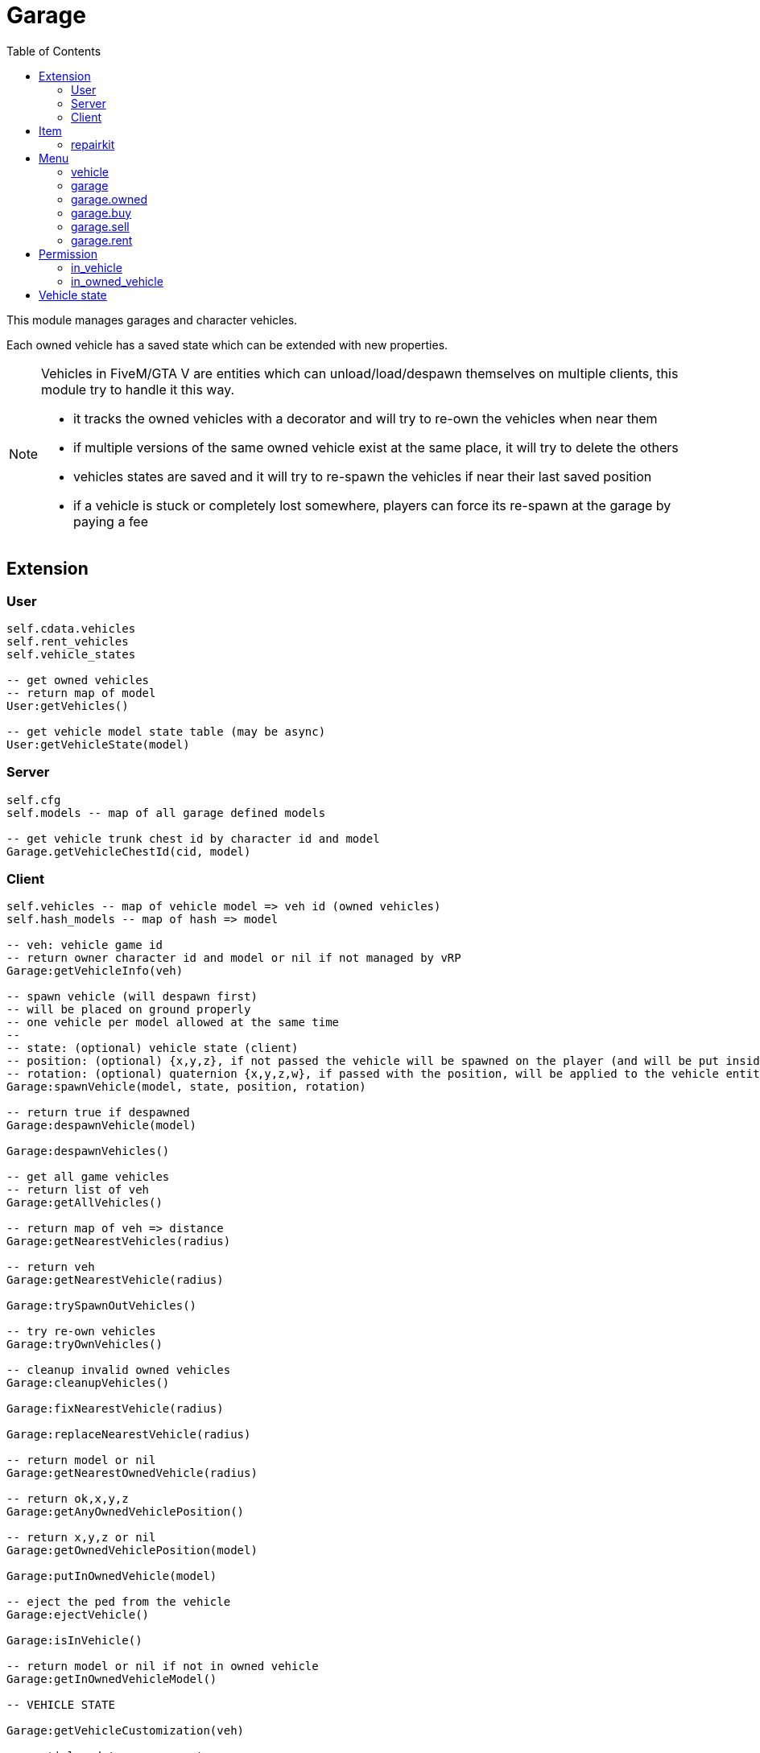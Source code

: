 ifdef::env-github[]
:tip-caption: :bulb:
:note-caption: :information_source:
:important-caption: :heavy_exclamation_mark:
:caution-caption: :fire:
:warning-caption: :warning:
endif::[]
:toc: left
:toclevels: 5

= Garage

This module manages garages and character vehicles.

Each owned vehicle has a saved state which can be extended with new properties.

[NOTE]
====
.Vehicles in FiveM/GTA V are entities which can unload/load/despawn themselves on multiple clients, this module try to handle it this way.
* it tracks the owned vehicles with a decorator and will try to re-own the vehicles when near them
* if multiple versions of the same owned vehicle exist at the same place, it will try to delete the others
* vehicles states are saved and it will try to re-spawn the vehicles if near their last saved position
* if a vehicle is stuck or completely lost somewhere, players can force its re-spawn at the garage by paying a fee
====

== Extension

=== User

[source,lua]
----
self.cdata.vehicles
self.rent_vehicles
self.vehicle_states

-- get owned vehicles
-- return map of model
User:getVehicles()

-- get vehicle model state table (may be async)
User:getVehicleState(model)
----

=== Server

[source,lua]
----
self.cfg
self.models -- map of all garage defined models

-- get vehicle trunk chest id by character id and model
Garage.getVehicleChestId(cid, model)
----

=== Client

[source,lua]
----
self.vehicles -- map of vehicle model => veh id (owned vehicles)
self.hash_models -- map of hash => model

-- veh: vehicle game id
-- return owner character id and model or nil if not managed by vRP
Garage:getVehicleInfo(veh)

-- spawn vehicle (will despawn first)
-- will be placed on ground properly
-- one vehicle per model allowed at the same time
--
-- state: (optional) vehicle state (client)
-- position: (optional) {x,y,z}, if not passed the vehicle will be spawned on the player (and will be put inside the vehicle)
-- rotation: (optional) quaternion {x,y,z,w}, if passed with the position, will be applied to the vehicle entity
Garage:spawnVehicle(model, state, position, rotation) 

-- return true if despawned
Garage:despawnVehicle(model)

Garage:despawnVehicles()

-- get all game vehicles
-- return list of veh
Garage:getAllVehicles()

-- return map of veh => distance
Garage:getNearestVehicles(radius)

-- return veh
Garage:getNearestVehicle(radius)

Garage:trySpawnOutVehicles()

-- try re-own vehicles
Garage:tryOwnVehicles()

-- cleanup invalid owned vehicles
Garage:cleanupVehicles()

Garage:fixNearestVehicle(radius)

Garage:replaceNearestVehicle(radius)

-- return model or nil
Garage:getNearestOwnedVehicle(radius)

-- return ok,x,y,z
Garage:getAnyOwnedVehiclePosition()

-- return x,y,z or nil
Garage:getOwnedVehiclePosition(model)

Garage:putInOwnedVehicle(model)

-- eject the ped from the vehicle
Garage:ejectVehicle()

Garage:isInVehicle()

-- return model or nil if not in owned vehicle
Garage:getInOwnedVehicleModel()

-- VEHICLE STATE

Garage:getVehicleCustomization(veh)

-- partial update per property
Garage:setVehicleCustomization(veh, custom)

Garage:getVehicleState(veh)

-- partial update per property
Garage:setVehicleState(veh, state)

-- VEHICLE COMMANDS

Garage:vc_openDoor(model, door_index)

Garage:vc_closeDoor(model, door_index)

Garage:vc_detachTrailer(model)

Garage:vc_detachTowTruck(model)

Garage:vc_detachCargobob(model)

Garage:vc_toggleEngine(model)

-- return true if locked, false if unlocked
Garage:vc_toggleLock(model)

-- TUNNEL

Garage.tunnel.spawnVehicle = Garage.spawnVehicle
Garage.tunnel.despawnVehicle = Garage.despawnVehicle
Garage.tunnel.despawnVehicles = Garage.despawnVehicles
Garage.tunnel.fixNearestVehicle = Garage.fixNearestVehicle
Garage.tunnel.replaceNearestVehicle = Garage.replaceNearestVehicle
Garage.tunnel.getNearestOwnedVehicle = Garage.getNearestOwnedVehicle
Garage.tunnel.getAnyOwnedVehiclePosition = Garage.getAnyOwnedVehiclePosition
Garage.tunnel.getOwnedVehiclePosition = Garage.getOwnedVehiclePosition
Garage.tunnel.putInOwnedVehicle = Garage.putInOwnedVehicle
Garage.tunnel.getInOwnedVehicleModel = Garage.getInOwnedVehicleModel
Garage.tunnel.trySpawnOutVehicles = Garage.trySpawnOutVehicles
Garage.tunnel.cleanupVehicles = Garage.cleanupVehicles
Garage.tunnel.tryOwnVehicles = Garage.tryOwnVehicles
Garage.tunnel.ejectVehicle = Garage.ejectVehicle
Garage.tunnel.isInVehicle = Garage.isInVehicle
Garage.tunnel.vc_openDoor = Garage.vc_openDoor
Garage.tunnel.vc_closeDoor = Garage.vc_closeDoor
Garage.tunnel.vc_detachTrailer = Garage.vc_detachTrailer
Garage.tunnel.vc_detachTowTruck = Garage.vc_detachTowTruck
Garage.tunnel.vc_detachCargobob = Garage.vc_detachCargobob
Garage.tunnel.vc_toggleEngine = Garage.vc_toggleEngine
Garage.tunnel.vc_toggleLock = Garage.vc_toggleLock
----

.Events
[horizontal]
`garageVehicleSpawn(model)`:: called when a vehicle is spawned
`garageVehicleDespawn(model)`:: called when a vehicle is despawned

== Item

=== repairkit

Used to repair vehicles, but can be used for other stuff.

== Menu

=== vehicle

Owned vehicle menu.

.data
[horizontal]
model:: vehicle model

=== garage

Garage menu.

.data
[horizontal]
type:: garage type
vehicles:: garage type table

=== garage.owned

Garage sub-menu.
Same data as `garage`.

=== garage.buy

Garage sub-menu.
Same data as `garage`.

=== garage.sell

Garage sub-menu.
Same data as `garage`.

=== garage.rent

Garage sub-menu.
Same data as `garage`.

== Permission

=== in_vehicle

`!in_vehicle`

Will do a tunnel call.

=== in_owned_vehicle

`!in_owned_vehicle[.<model>]`

Will do a tunnel call.

[horizontal]
model:: (optional) vehicle model

.Examples
[horizontal]
`!in_owned_vehicle`:: check if inside an owned vehicle
`!in_owned_vehicle.taxi`:: check if inside owned taxi model

== Vehicle state

[horizontal]
customization:: customization properties
condition:: damages properties
position, rotation:: position/rotation for persistence
locked:: doors state
